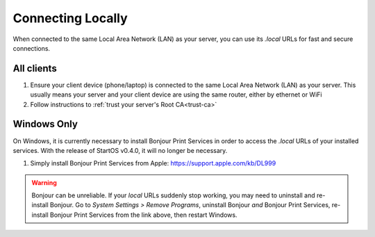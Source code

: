 .. _connecting-lan:

==================
Connecting Locally
==================
When connected to the same Local Area Network (LAN) as your server, you can use its `.local` URLs for fast and secure connections.

All clients
-----------
#. Ensure your client device (phone/laptop) is connected to the same Local Area Network (LAN) as your server. This usually means your server and your client device are using the same router, either by ethernet or WiFi

#. Follow instructions to :ref:`trust your server's Root CA<trust-ca>`

Windows Only
------------
On Windows, it is currently necessary to install Bonjour Print Services in order to access the `.local` URLs of your installed services. With the release of StartOS v0.4.0, it will no longer be necessary.

#. Simply install Bonjour Print Services from Apple: https://support.apple.com/kb/DL999

.. warning:: Bonjour can be unreliable. If your `local` URLs suddenly stop working, you may need to uninstall and re-install Bonjour. Go to `System Settings > Remove Programs`, uninstall Bonjour `and` Bonjour Print Services, re-install Bonjour Print Services from the link above, then restart Windows.